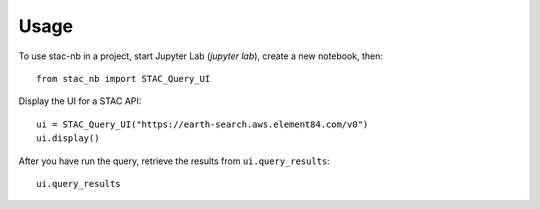 =====
Usage
=====

To use stac-nb in a project, start Jupyter Lab (`jupyter lab`), create a new notebook, then::

    from stac_nb import STAC_Query_UI

Display the UI for a STAC API::
    
    ui = STAC_Query_UI("https://earth-search.aws.element84.com/v0")
    ui.display()

After you have run the query, retrieve the results from ``ui.query_results``::

    ui.query_results
